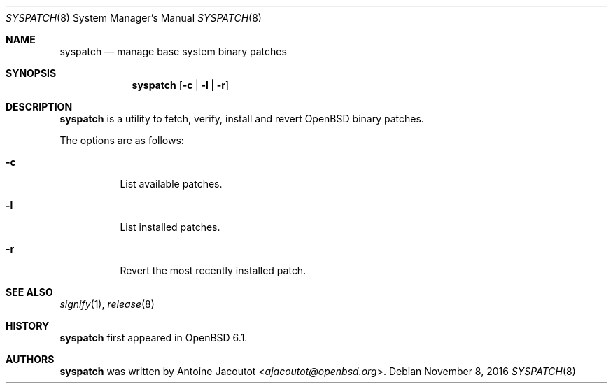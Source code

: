 .\"	$OpenBSD: syspatch.8,v 1.7 2016/11/08 15:36:50 ajacoutot Exp $
.\"
.\" Copyright (c) 2016 Antoine Jacoutot <ajacoutot@openbsd.org>
.\"
.\" Permission to use, copy, modify, and distribute this software for any
.\" purpose with or without fee is hereby granted, provided that the above
.\" copyright notice and this permission notice appear in all copies.
.\"
.\" THE SOFTWARE IS PROVIDED "AS IS" AND THE AUTHOR DISCLAIMS ALL WARRANTIES
.\" WITH REGARD TO THIS SOFTWARE INCLUDING ALL IMPLIED WARRANTIES OF
.\" MERCHANTABILITY AND FITNESS. IN NO EVENT SHALL THE AUTHOR BE LIABLE FOR
.\" ANY SPECIAL, DIRECT, INDIRECT, OR CONSEQUENTIAL DAMAGES OR ANY DAMAGES
.\" WHATSOEVER RESULTING FROM LOSS OF USE, DATA OR PROFITS, WHETHER IN AN
.\" ACTION OF CONTRACT, NEGLIGENCE OR OTHER TORTIOUS ACTION, ARISING OUT OF
.\" OR IN CONNECTION WITH THE USE OR PERFORMANCE OF THIS SOFTWARE.
.\"
.Dd $Mdocdate: November 8 2016 $
.Dt SYSPATCH 8
.Os
.Sh NAME
.Nm syspatch
.Nd manage base system binary patches
.Sh SYNOPSIS
.Nm syspatch
.Op Fl c | l | r
.Sh DESCRIPTION
.Nm
is a utility to fetch, verify, install and revert
.Ox
binary patches.
.Pp
The options are as follows:
.Bl -tag -width Ds
.It Fl c
List available patches.
.It Fl l
List installed patches.
.It Fl r
Revert the most recently installed patch.
.El
.Sh SEE ALSO
.Xr signify 1 ,
.Xr release 8
.Sh HISTORY
.Nm
first appeared in
.Ox 6.1 .
.Sh AUTHORS
.Nm
was written by
.An Antoine Jacoutot Aq Mt ajacoutot@openbsd.org .
